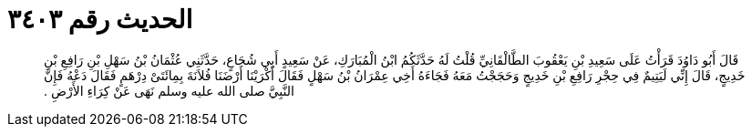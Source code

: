 
= الحديث رقم ٣٤٠٣

[quote.hadith]
قَالَ أَبُو دَاوُدَ قَرَأْتُ عَلَى سَعِيدِ بْنِ يَعْقُوبَ الطَّالْقَانِيِّ قُلْتُ لَهُ حَدَّثَكُمُ ابْنُ الْمُبَارَكِ، عَنْ سَعِيدٍ أَبِي شُجَاعٍ، حَدَّثَنِي عُثْمَانُ بْنُ سَهْلِ بْنِ رَافِعِ بْنِ خَدِيجٍ، قَالَ إِنِّي لَيَتِيمٌ فِي حِجْرِ رَافِعِ بْنِ خَدِيجٍ وَحَجَجْتُ مَعَهُ فَجَاءَهُ أَخِي عِمْرَانُ بْنُ سَهْلٍ فَقَالَ أَكْرَيْنَا أَرْضَنَا فُلاَنَةَ بِمِائَتَىْ دِرْهَمٍ فَقَالَ دَعْهُ فَإِنَّ النَّبِيَّ صلى الله عليه وسلم نَهَى عَنْ كِرَاءِ الأَرْضِ ‏.‏